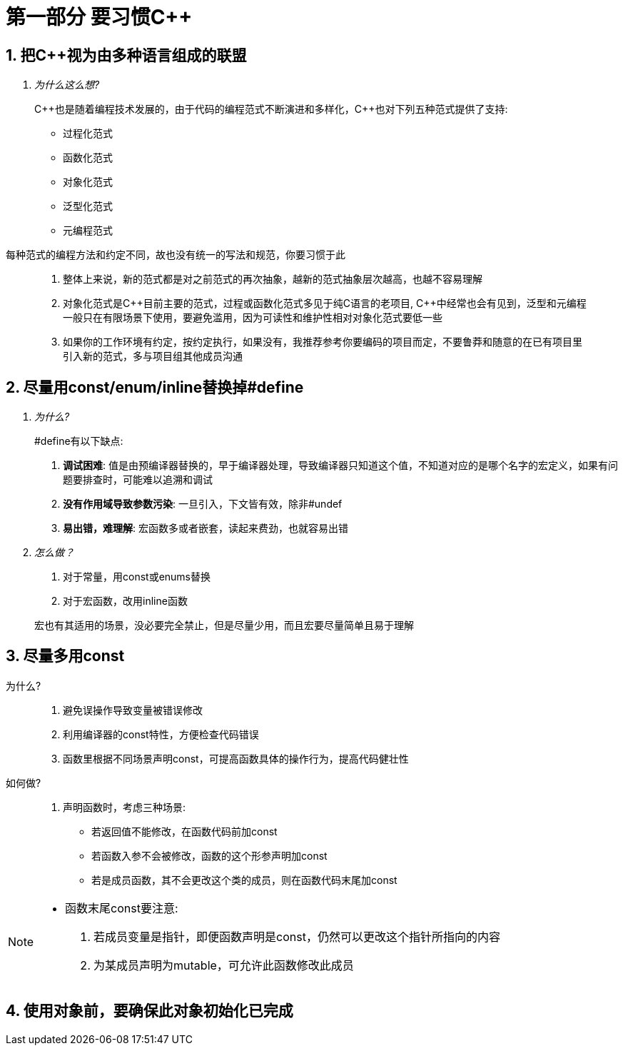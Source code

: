 = 第一部分 要习惯{cpp}

== 1. 把{cpp}视为由多种语言组成的联盟

[qanda]
为什么这么想?::
C++也是随着编程技术发展的，由于代码的编程范式不断演进和多样化，{cpp}也对下列五种范式提供了支持:
* 过程化范式
* 函数化范式
* 对象化范式
* 泛型化范式
* 元编程范式

每种范式的编程方法和约定不同，故也没有统一的写法和规范，你要习惯于此

> . 整体上来说，新的范式都是对之前范式的再次抽象，越新的范式抽象层次越高，也越不容易理解
> . 对象化范式是{cpp}目前主要的范式，过程或函数化范式多见于纯C语言的老项目, {cpp}中经常也会有见到，泛型和元编程一般只在有限场景下使用，要避免滥用，因为可读性和维护性相对对象化范式要低一些
> . 如果你的工作环境有约定，按约定执行，如果没有，我推荐参考你要编码的项目而定，不要鲁莽和随意的在已有项目里引入新的范式，多与项目组其他成员沟通

== 2. 尽量用const/enum/inline替换掉#define
[qanda]
为什么?::
#define有以下缺点:
. **调试困难**: 值是由预编译器替换的，早于编译器处理，导致编译器只知道这个值，不知道对应的是哪个名字的宏定义，如果有问题要排查时，可能难以追溯和调试
. **没有作用域导致参数污染**: 一旦引入，下文皆有效，除非#undef
. **易出错，难理解**: 宏函数多或者嵌套，读起来费劲，也就容易出错

怎么做？::
. 对于常量，用const或enums替换
. 对于宏函数，改用inline函数

> 宏也有其适用的场景，没必要完全禁止，但是尽量少用，而且宏要尽量简单且易于理解

== 3. 尽量多用const
[quanda]
为什么?::
. 避免误操作导致变量被错误修改
. 利用编译器的const特性，方便检查代码错误
. 函数里根据不同场景声明const，可提高函数具体的操作行为，提高代码健壮性

如何做?::
. 声明函数时，考虑三种场景:
* 若返回值不能修改，在函数代码前加const
* 若函数入参不会被修改，函数的这个形参声明加const
* 若是成员函数，其不会更改这个类的成员，则在函数代码末尾加const
[NOTE]
====
* 函数末尾const要注意:
. 若成员变量是指针，即便函数声明是const，仍然可以更改这个指针所指向的内容
. 为某成员声明为mutable，可允许此函数修改此成员
====

== 4. 使用对象前，要确保此对象初始化已完成
